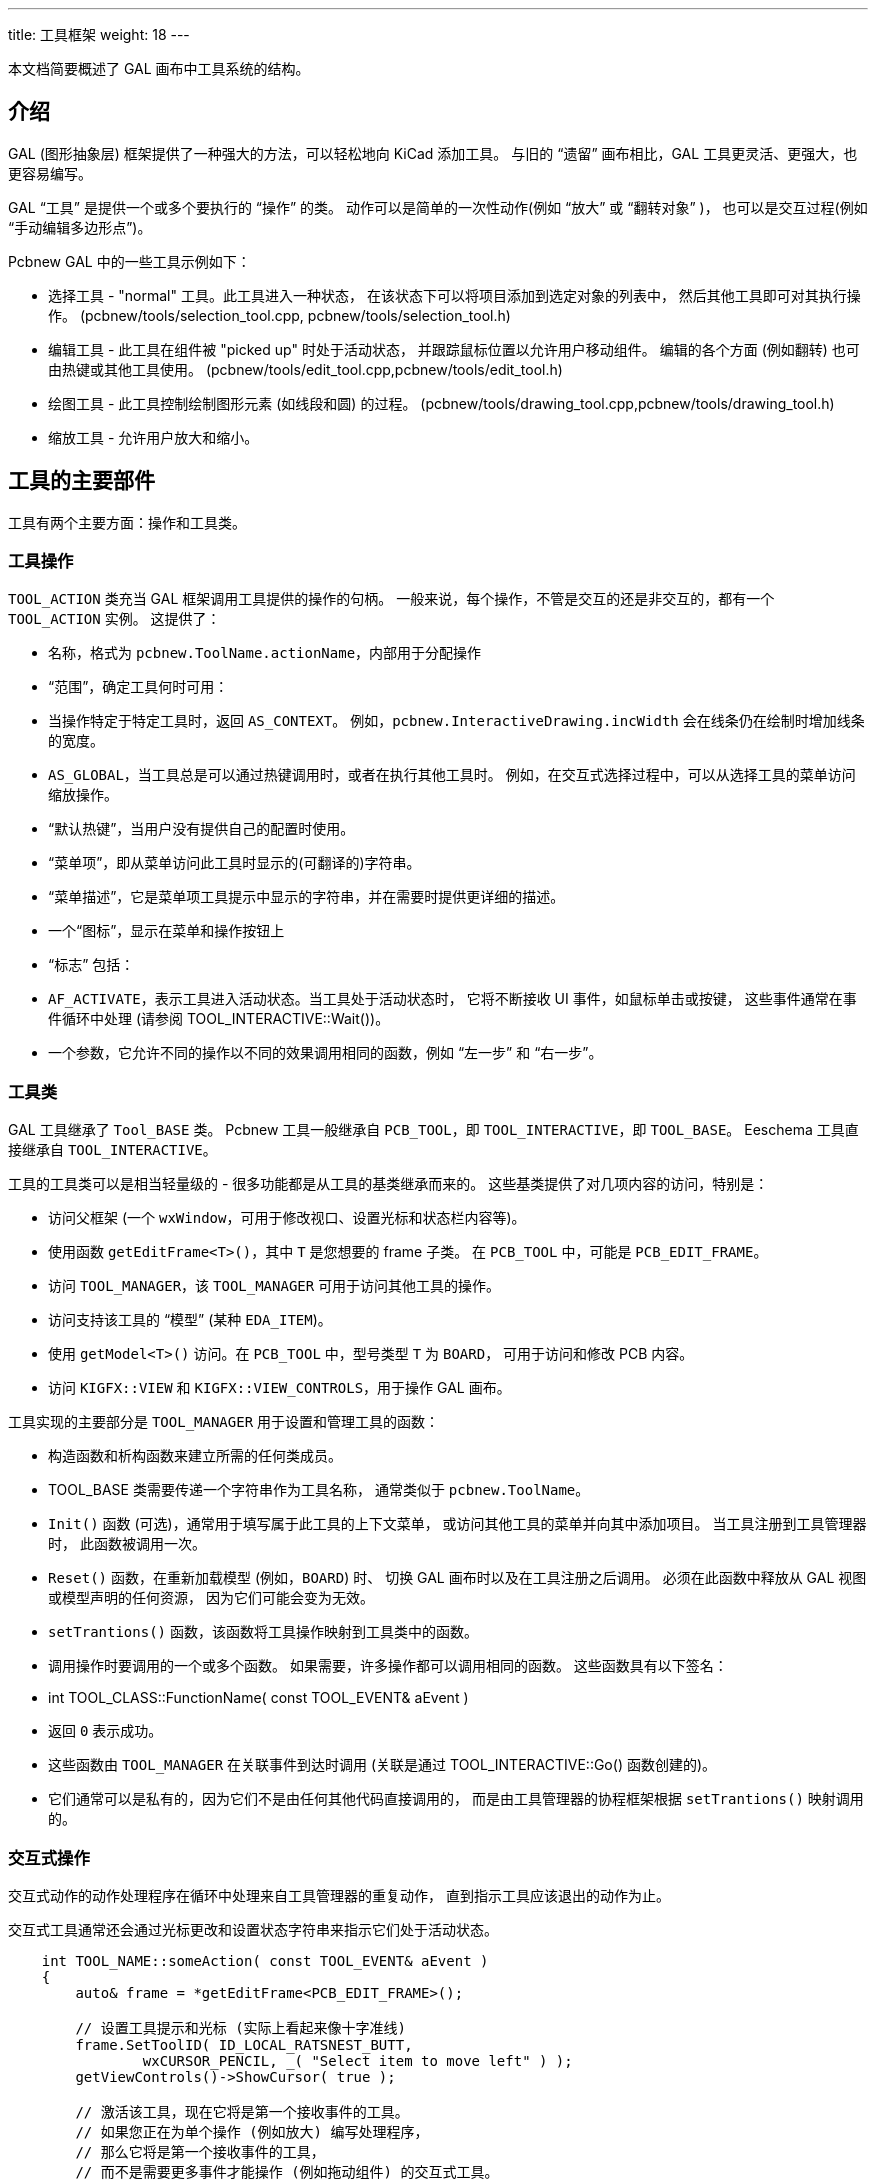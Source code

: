 ---
title: 工具框架
weight: 18
---

:toc:

本文档简要概述了 GAL 画布中工具系统的结构。

== 介绍

GAL (图形抽象层) 框架提供了一种强大的方法，可以轻松地向 KiCad 添加工具。
与旧的 “遗留” 画布相比，GAL 工具更灵活、更强大，也更容易编写。

GAL “工具” 是提供一个或多个要执行的 “操作” 的类。
动作可以是简单的一次性动作(例如 “放大” 或 “翻转对象” )，
也可以是交互过程(例如 “手动编辑多边形点”)。

Pcbnew GAL 中的一些工具示例如下：


* 选择工具 - "normal" 工具。此工具进入一种状态，
  在该状态下可以将项目添加到选定对象的列表中，
  然后其他工具即可对其执行操作。
  (pcbnew/tools/selection_tool.cpp, pcbnew/tools/selection_tool.h)
  
* 编辑工具 - 此工具在组件被 "picked up" 时处于活动状态，
  并跟踪鼠标位置以允许用户移动组件。
  编辑的各个方面 (例如翻转) 也可由热键或其他工具使用。
  (pcbnew/tools/edit_tool.cpp,pcbnew/tools/edit_tool.h)
  
* 绘图工具 - 此工具控制绘制图形元素 (如线段和圆) 的过程。
  (pcbnew/tools/drawing_tool.cpp,pcbnew/tools/drawing_tool.h)
  
* 缩放工具 - 允许用户放大和缩小。

== 工具的主要部件

工具有两个主要方面：操作和工具类。

=== 工具操作

`TOOL_ACTION` 类充当 GAL 框架调用工具提供的操作的句柄。
一般来说，每个操作，不管是交互的还是非交互的，都有一个 `TOOL_ACTION` 实例。
这提供了：


* 名称，格式为 `pcbnew.ToolName.actionName`，内部用于分配操作

* “范围”，确定工具何时可用：
    * 当操作特定于特定工具时，返回 `AS_CONTEXT`。
      例如，`pcbnew.InteractiveDrawing.incWidth` 会在线条仍在绘制时增加线条的宽度。
    * `AS_GLOBAL`，当工具总是可以通过热键调用时，或者在执行其他工具时。
      例如，在交互式选择过程中，可以从选择工具的菜单访问缩放操作。
* “默认热键”，当用户没有提供自己的配置时使用。
* “菜单项”，即从菜单访问此工具时显示的(可翻译的)字符串。
* “菜单描述”，它是菜单项工具提示中显示的字符串，并在需要时提供更详细的描述。
* 一个“图标”，显示在菜单和操作按钮上
* “标志” 包括：
    * `AF_ACTIVATE`，表示工具进入活动状态。当工具处于活动状态时，
      它将不断接收 UI 事件，如鼠标单击或按键，
      这些事件通常在事件循环中处理 (请参阅 TOOL_INTERACTIVE::Wait())。
      
* 一个参数，它允许不同的操作以不同的效果调用相同的函数，例如 “左一步” 和 “右一步”。

=== 工具类

GAL 工具继承了 `Tool_BASE` 类。
Pcbnew 工具一般继承自 `PCB_TOOL`，即 `TOOL_INTERACTIVE`，即 `TOOL_BASE`。
Eeschema 工具直接继承自 `TOOL_INTERACTIVE`。

工具的工具类可以是相当轻量级的 - 很多功能都是从工具的基类继承而来的。
这些基类提供了对几项内容的访问，特别是：

* 访问父框架 (一个 `wxWindow`，可用于修改视口、设置光标和状态栏内容等)。
    * 使用函数 `getEditFrame<T>()`，其中 `T` 是您想要的 frame 子类。
      在 `PCB_TOOL` 中，可能是 `PCB_EDIT_FRAME`。
* 访问 `TOOL_MANAGER`，该 `TOOL_MANAGER` 可用于访问其他工具的操作。
* 访问支持该工具的 “模型” (某种 `EDA_ITEM`)。
    * 使用 `getModel<T>()` 访问。在 `PCB_TOOL` 中，型号类型 `T` 为 `BOARD`，
      可用于访问和修改 PCB 内容。
* 访问 `KIGFX::VIEW` 和 `KIGFX::VIEW_CONTROLS`，用于操作 GAL 画布。

工具实现的主要部分是 `TOOL_MANAGER` 用于设置和管理工具的函数：

* 构造函数和析构函数来建立所需的任何类成员。
* TOOL_BASE 类需要传递一个字符串作为工具名称，
  通常类似于 `pcbnew.ToolName`。
* `Init()` 函数 (可选)，通常用于填写属于此工具的上下文菜单，
   或访问其他工具的菜单并向其中添加项目。
   当工具注册到工具管理器时，
   此函数被调用一次。
* `Reset()` 函数，在重新加载模型 (例如，`BOARD`) 时、
   切换 GAL 画布时以及在工具注册之后调用。
   必须在此函数中释放从 GAL 视图或模型声明的任何资源，
   因为它们可能会变为无效。
* `setTrantions()` 函数，该函数将工具操作映射到工具类中的函数。
* 调用操作时要调用的一个或多个函数。
   如果需要，许多操作都可以调用相同的函数。
   这些函数具有以下签名：
    * int TOOL_CLASS::FunctionName( const TOOL_EVENT& aEvent )
    * 返回 `0` 表示成功。
    * 这些函数由 `TOOL_MANAGER` 在关联事件到达时调用
      (关联是通过 TOOL_INTERACTIVE::Go() 函数创建的)。
    * 它们通常可以是私有的，因为它们不是由任何其他代码直接调用的，
      而是由工具管理器的协程框架根据 `setTrantions()` 映射调用的。

=== 交互式操作

交互式动作的动作处理程序在循环中处理来自工具管理器的重复动作，
直到指示工具应该退出的动作为止。

交互式工具通常还会通过光标更改和设置状态字符串来指示它们处于活动状态。

[source,cpp]
----
    int TOOL_NAME::someAction( const TOOL_EVENT& aEvent )
    {
        auto& frame = *getEditFrame<PCB_EDIT_FRAME>();

        // 设置工具提示和光标 (实际上看起来像十字准线)
        frame.SetToolID( ID_LOCAL_RATSNEST_BUTT,
                wxCURSOR_PENCIL, _( "Select item to move left" ) );
        getViewControls()->ShowCursor( true );

        // 激活该工具，现在它将是第一个接收事件的工具。
        // 如果您正在为单个操作 (例如放大) 编写处理程序，
        // 那么它将是第一个接收事件的工具，
        // 而不是需要更多事件才能操作 (例如拖动组件) 的交互式工具。

        Activate();

        // 主事件循环
        while( OPT_TOOL_EVENT evt = Wait() )
        {
            if( evt->IsCancel() || evt->IsActivate() )
            {
                // 交互式工具结束
                break;
            }
            else if( evt->IsClick( BUT_LEFT ) )
            {
                // 在这里做点什么
            }
            // 其他事件...
        }

        // 将印刷电路板框架重置为我们拿到它时的状态
        frame.SetToolID( ID_NO_TOOL_SELECTED, wxCURSOR_DEFAULT, wxEmptyString );
        getViewControls()->ShowCursor( false );

        return 0;
    }
----

=== 工具菜单

顶级工具 (即用户直接输入的工具) 通常提供其自己的上下文菜单。
仅从其他工具的交互模式调用的工具会将其菜单项添加到这些工具的菜单中。

要在顶级工具中使用 `TOOL_MENU`，只需添加一个作为成员，
并在构造时引用工具进行初始化：

[source,cpp]
----
class TOOL_NAME: public PCB_TOOL
{
public:
    TOOL_NAME() :
        PCB_TOOL( "pcbnew.MyNewTool" ),
        m_menu( *this )
    {}

private:
    TOOL_MENU m_menu;
}
----

然后，您可以添加菜单访问器，
或提供自定义函数以允许其他工具添加您认为合适的任何其他操作或子集。

然后，您可以通过调用 `m_menu.ShowContextMenu()` 从交互式工具循环调用菜单。
单击此菜单中的工具条目将触发操作 - 在工具的事件循环中不需要进一步的操作。

## 提交对象

`COMMIT` 类管理对 `EDA_ITEMS` 的更改，
该更改将任意数量的项目的更改合并到单个撤消/重做操作中。
编辑 PCB 时，对 PCB 的更改由派生的 `BOARD_COMMIT` 类管理。

该类以 `PCB_BASE_FRAME` 或 `PCB_TOOL` 作为参数。
对于 GAL 工具，使用 `PCB_TOOL` 更合适，
因为如果不需要，则不需要查看 frame 类。

提交的过程是：

* 构造适当的 `COMMIT` 对象
* 在修改任何项之前，请使用 `Modify( item )` 将其添加到提交中，
  以便将当前项状态存储为撤销点。
* 添加新项时，调用 `Add( item )`。
  除非您要中止提交，否则不要删除添加的项目。
* 移除条目时，调用 `Remove( item )`。
  您不应删除已删除的项目，它将存储在撤消缓冲区中。
* 使用 `Push( "Description" )` 完成提交。
  如果您没有执行任何修改、添加或删除操作，
  则这是一个禁止操作，因此在推送之前不需要检查您是否做了任何更改。

如果您想要中止提交，可以直接销毁它，而不需要调用 `Push()`。
基础模型将不会更新。

例如：

[source,cpp]
----
// 从当前 PCB_TOOL 构造提交
BOARD_COMMIT commit( this );

BOARD_ITEM* modifiedItem = getSomeItemToModify();

// 告诉提交我们要更改项目
commit.Modify( modifiedItem );

// 更新项目
modifiedItem->Move( x, y );

// 创建新项目
PCB_SHAPE* newItem = new PCB_SHAPE;

// ... 在此设置项目

// 添加到提交
commit.Add( newItem );

// 更新模型并添加撤消点
commit.Push( "Modified one item, added another" );
----

== 教程：添加新工具

不过详细介绍 GAL 工具框架是如何在表面下实现的，
让我们看看如何向 Pcbnew 添加一个全新的工具。
我们的工具将具有以下 (相当无用) 功能：

* 一个交互式工具，允许用户选择一个点，
  从该点的项目中进行选择，然后将该项目向左移动 10 mm。
* 在此模式下，上下文菜单将有更多选项：
    * "normal" 画布缩放和网格选项的使用
    * 一种非交互式工具，它将在固定点添加一个固定的圆。
    * 一种从 PCB_EDITOR_CONTROL 工具调用非交互式
      "unfill all zones" 工具的方法。

## 声明工具操作 {#declare-actions}

第一步是添加工具操作。
我们将实施两个名为：

* `Pcbnew.UselessTool.MoveItemLeft` - 交互式工具
* `Pcbnew.UselessTool.FixedCircle` - 非交互式工具。

名为 `pcbnew.EditorControl.zoneUnfillAll` 的
“取消填充工具” 已存在

本指南假设我们将向 Pcbnew 添加一个工具，
但其他支持 GAL 的画布的过程与此类似。

在 `pcbnew/tools/pcb_actions.h` 中，我们在 `PCB_ACTIONS` 类中添加了以下内容，
该类声明了我们的工具：

[source,cpp]
----
static TOOL_ACTION uselessMoveItemLeft;
static TOOL_ACTION uselessFixedCircle;
----

动作的定义通常发生在相关工具的 .cpp 中。
定义发生在哪里实际上并不重要 (声明足以使用操作)，只要它最终是链接的。
类似的工具应该始终一起定义。

在我们的例子中，因为我们正在制作一个新工具，
所以它将位于 `pcbnew/tools/unuble_tool.cpp` 中。
如果向现有工具添加操作，则工具字符串的前缀 
(例如 `"Pcbnew.UselessTool"`) 将是在何处定义工具的强指示符。

工具定义如下所示：

[source,cpp]
----
TOOL_ACTION COMMON_ACTIONS::uselessMoveItemLeft(
        "pcbnew.UselessTool.MoveItemLeft",
        AS_GLOBAL, MD_CTRL + MD_SHIFT + int( 'L' ),
        _( "将项目左移" ), _( "选择并向左移动项目" ) );

TOOL_ACTION COMMON_ACTIONS::uselessFixedCircle(
        "pcbnew.UselessTool.FixedCircle",
        AS_GLOBAL, MD_CTRL + MD_SHIFT + int( 'C' ),
        _( "固定圆" ), _( "在固定位置添加固定大小的圆" ),
        add_circle_xpm );
----

我们为每个操作定义了热键，它们都是全局的。
这意味着您可以分别使用 `Shift+Ctrl+L` 和 `Shift-Ctrl-C` 访问各个工具。

我们为其中一个工具定义了一个图标，该图标应该出现在项目添加到的任何菜单中，
以及给定的标签和说明性工具提示。

我们现在定义了两个操作，但是它们没有连接到任何东西。
我们需要定义实现正确操作的函数。
您可以将这些添加到现有的工具中 
(例如，`PCB_EDITOR_CONTROL`，它处理许多常规的 PCB 修改操作，如区域填充)，
或者您可以编写一个全新的工具来保持独立，并为您添加工具状态提供更大的空间。

我们将编写自己的工具来演示该过程。

=== 添加工具类声明

添加一个新的工具类头 `pcbnew/tools/inusable_tool.h`，
包含如下类：

[source,cpp]
----
class USELESS_TOOL : public PCB_TOOL
{
public:
    USELESS_TOOL();
    ~USELESS_TOOL();

    ///> 对模型/视图更改做出反应
    void Reset( RESET_REASON aReason ) override;

    ///> 基本初始化
    bool Init() override;

    ///> 将处理程序绑定到相应的 TOOL_ACTIONs
    void setTransitions() override;

private:
    ///> “向左移动选定项” 交互式工具
    int moveLeft( const TOOL_EVENT& aEvent );

    ///> 执行左移操作的内部函数
    void moveLeftInt();

    ///> 添加固定大小的圆
    int fixedCircle( const TOOL_EVENT& aEvent );

    ///> 该工具显示的菜单模型。
    TOOL_MENU m_menu;
};
----

=== 实现工具类方法

在 `pcbnew/tools/inusable_tool.cpp` 中，实现所需的方法。
在此文件中，您还可以添加免费函数助手、其他类等。

您需要将该文件添加到 `pcbnew/CMakeLists.txt` 中进行构建。

下面您将找到 useless_tool.cpp 的内容：

[source,cpp]
----
#include "useless_tool.h"

#include <class_draw_panel_gal.h>
#include <view/view_controls.h>
#include <view/view.h>
#include <tool/tool_manager.h>
#include <board_commit.h>

// 用于框架工具 ID 值
#include <pcbnew_id.h>

// 用于操作图标
#include <bitmaps.h>

// 项目工具可以作用于
#include <class_board_item.h>
#include <class_drawsegment.h>

// 访问其他 PCB 操作和工具
#include "pcb_actions.h"
#include "selection_tool.h"


/*
  * 特定于工具的操作定义
  */
TOOL_ACTION PCB_ACTIONS::uselessMoveItemLeft(
        "pcbnew.UselessTool.MoveItemLeft",
        AS_GLOBAL, MD_CTRL + MD_SHIFT + int( 'L' ),
        _( "将项目左移" ), _( "选择并向左移动项目" ) );

TOOL_ACTION PCB_ACTIONS::uselessFixedCircle(
        "pcbnew.UselessTool.FixedCircle",
        AS_GLOBAL, MD_CTRL + MD_SHIFT + int( 'C' ),
        _( "固定圆" ), _( "在固定位置添加固定大小的圆" ),
        add_circle_xpm );

/*
  * USELESS_TOOL 实现
  */

USELESS_TOOL::USELESS_TOOL() :
        PCB_TOOL( "pcbnew.UselessTool" ),
        m_menu( *this )
{
}


USELESS_TOOL::~USELESS_TOOL()
{}


void USELESS_TOOL::Reset( RESET_REASON aReason )
{
}


bool USELESS_TOOL::Init()
{
    auto& menu = m_menu.GetMenu();

    // 添加我们自己工具的操作
    menu.AddItem( PCB_ACTIONS::uselessFixedCircle );
    // 添加 PCB_EDITOR_CONTROL's 的区域取消填充所有操作
    menu.AddItem( PCB_ACTIONS::zoneUnfillAll );

    // 添加标准缩放和栅格工具动作
    m_menu.AddStandardSubMenus( *getEditFrame<PCB_BASE_FRAME>() );

    return true;
}

void USELESS_TOOL::moveLeftInt()
{
    // 我们将调用选择工具上的操作来获取当前选择。
    // 选择工具将处理项目的歧义消除
    PCB_SELECTION_TOOL* selectionTool = m_toolMgr->GetTool<PCB_SELECTION_TOOL>();
    assert( selectionTool );

    // 调用操作
    m_toolMgr->RunAction( PCB_ACTIONS::selectionClear, true );
    m_toolMgr->RunAction( PCB_ACTIONS::selectionCursor, true );
    selectionTool->SanitizeSelection();

    const SELECTION& selection = selectionTool->GetSelection();

    // 未选择任何内容，返回到事件循环
    if( selection.Empty() )
        return;

    BOARD_COMMIT commit( this );

    // 迭代 BOARD_ITEM* 容器，移动每个项目
    for( auto item : selection )
    {
        commit.Modify( item );
        item->Move( wxPoint( -5 * IU_PER_MM, 0 ) );
    }

    // push commit - 如果选择为空，则这是无操作
    commit.Push( "Move left" );
}

int USELESS_TOOL::moveLeft( const TOOL_EVENT& aEvent )
{
    auto& frame = *getEditFrame<PCB_EDIT_FRAME>();

    // 设置工具提示和光标 (实际上看起来像十字准线)
    frame.SetToolID( ID_NO_TOOL_SELECTED,
            wxCURSOR_PENCIL, _( "选择要向左移动的项目" ) );

    getViewControls()->ShowCursor( true );

    Activate();

    // 只要工具处于活动状态，就处理工具事件
    while( OPT_TOOL_EVENT evt = Wait() )
    {
        if( evt->IsCancel() || evt->IsActivate() )
        {
            // 交互式工具结束
            break;
        }
        else if( evt->IsClick( BUT_RIGHT ) )
        {
            m_menu.ShowContextMenu();
        }
        else if( evt->IsClick( BUT_LEFT ) )
        {
            // 调用主操作逻辑
            moveLeftInt();

            // 保持显示编辑光标
            getViewControls()->ShowCursor( true );
        }
    }

    // 将 PCB 框架重置为我们得到的原样
    frame.SetToolID( ID_NO_TOOL_SELECTED, wxCURSOR_DEFAULT, wxEmptyString );
    getViewControls()->ShowCursor( false );

    // 退出操作
    return 0;
}


int USELESS_TOOL::fixedCircle( const TOOL_EVENT& aEvent )
{
    // 要添加的新圆 (理想情况下使用智能指针)
    PCB_SHAPE* circle = new PCB_SHAPE;

    // 设置圆形属性
    circle->SetShape( S_CIRCLE );
    circle->SetWidth( 5 * IU_PER_MM );
    circle->SetStart( wxPoint( 50 * IU_PER_MM, 50 * IU_PER_MM ) );
    circle->SetEnd( wxPoint( 80 * IU_PER_MM, 80 * IU_PER_MM ) );
    circle->SetLayer(  LAYER_ID::F_SilkS );

    // 把圆形交到 BOARD 上
    BOARD_COMMIT commit( this );
    commit.Add( circle );
    commit.Push( _( "画一个圆形" ) );

    return 0;
}


void USELESS_TOOL::setTransitions()
{
    Go( &USELESS_TOOL::fixedCircle, PCB_ACTIONS::uselessFixedCircle.MakeEvent() );
    Go( &USELESS_TOOL::moveLeft,    PCB_ACTIONS::uselessMoveItemLeft.MakeEvent() );
}
----

=== 注册该工具

最后一步是在工具管理器中注册工具。

对于任何支持该工具的 `EDA_DRAW_FRAME`，
这都是在框架的 `setupTools()` 函数中完成的。

=== 编译并运行

完成所有操作后，您应该已经修改了以下文件：

* `pcbnew/tools/common_actions.h` - 操作声明
* `pcbnew/tools/useless_tool.h` - 工具头文件
* `pcbnew/tools/useless_tool.cpp` - 操作定义和工具实现
* `pcbnew/tools/tools_common.cpp` - 工具的注册
* `pcbnew/CMakeLists.txt` - 用于编译建新的 .cpp 文件

当您运行 Pcbnew 时，您应该可以按 `Shift+Ctrl+L` 
进入 “向左移动项目” 工具-光标将变为十字准线，
并在右下角出现 “选择要向左移动的项目”。

当你点击鼠标右键时，你会看到一个菜单，
其中包含一个用于我们的 “创建固定圆” 工具的条目和
一个用于我们添加到菜单中的现有的 “取消填充所有区域” 工具的条目。
您也可以使用 `Shift+Ctrl+C` 进入固定圆操作。

恭喜您，您刚刚创建了您的第一个 KiCad 工具！

